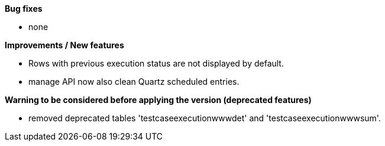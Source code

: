*Bug fixes*
[square]
* none

*Improvements / New features*
[square]
* Rows with previous execution status are not displayed by default.
* manage API now also clean Quartz scheduled entries.

*Warning to be considered before applying the version (deprecated features)*
[square]
* removed deprecated tables 'testcaseexecutionwwwdet' and 'testcaseexecutionwwwsum'.
